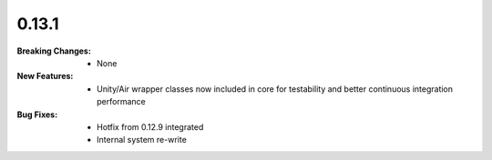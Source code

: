 0.13.1
------
:Breaking Changes:
    * None
:New Features:
    * Unity/Air wrapper classes now included in core for testability and better continuous integration performance
:Bug Fixes:
    * Hotfix from 0.12.9 integrated
    * Internal system re-write
